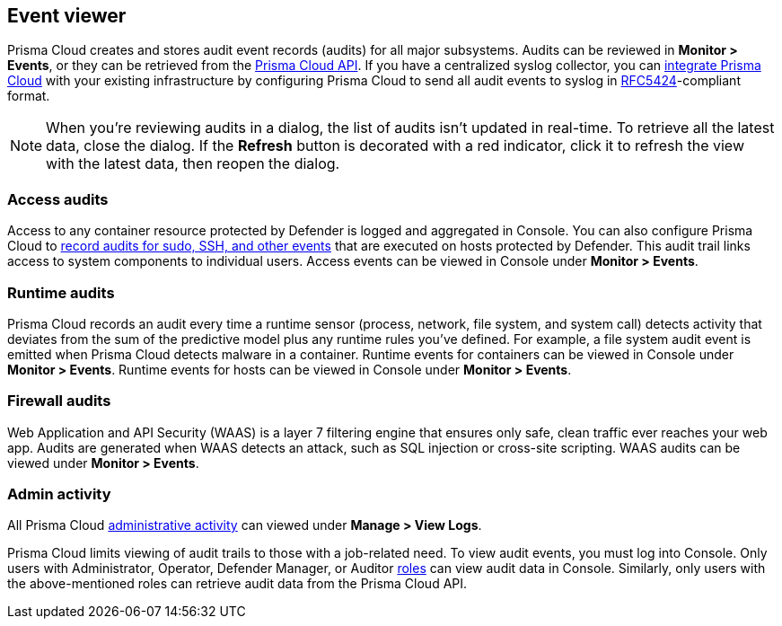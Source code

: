 == Event viewer

Prisma Cloud creates and stores audit event records (audits) for all major subsystems.
Audits can be reviewed in *Monitor > Events*, or they can be retrieved from the https://cdn.twistlock.com/docs/api/twistlock_api.html[Prisma Cloud API].
If you have a centralized syslog collector, you can xref:../audit/logging.adoc[integrate Prisma Cloud] with your existing infrastructure by configuring Prisma Cloud to send all audit events to syslog in https://tools.ietf.org/html/rfc5424[RFC5424]-compliant format.

NOTE: When you're reviewing audits in a dialog, the list of audits isn't updated in real-time.
To retrieve all the latest data, close the dialog.
If the *Refresh* button is decorated with a red indicator, click it to refresh the view with the latest data, then reopen the dialog.

[.section]
=== Access audits
Access to any container resource protected by Defender is logged and aggregated in Console.
You can also configure Prisma Cloud to xref:../audit/host_activity.adoc[record audits for sudo, SSH, and other events] that are executed on hosts protected by Defender.
This audit trail links access to system components to individual users.
Access events can be viewed in Console under *Monitor > Events*.

[.section]
=== Runtime audits
Prisma Cloud records an audit every time a runtime sensor (process, network, file system, and system call) detects activity that deviates from the sum of the predictive model plus any runtime rules you've defined.
For example, a file system audit event is emitted when Prisma Cloud detects malware in a container.
Runtime events for containers can be viewed in Console under *Monitor > Events*.
Runtime events for hosts can be viewed in Console under *Monitor > Events*.

[.section]
=== Firewall audits
Web Application and API Security (WAAS) is a layer 7 filtering engine that ensures only safe, clean traffic ever reaches your web app.
Audits are generated when WAAS detects an attack, such as SQL injection or cross-site scripting.
WAAS audits can be viewed under *Monitor > Events*.

[.section]
=== Admin activity
All Prisma Cloud xref:../audit/audit_admin_activity.adoc[administrative activity] can viewed under *Manage > View Logs*.

Prisma Cloud limits viewing of audit trails to those with a job-related need.
To view audit events, you must log into Console.
Only users with Administrator, Operator, Defender Manager, or Auditor xref:../authentication/user_roles.adoc[roles] can view audit data in Console.
Similarly, only users with the above-mentioned roles can retrieve audit data from the Prisma Cloud API.
